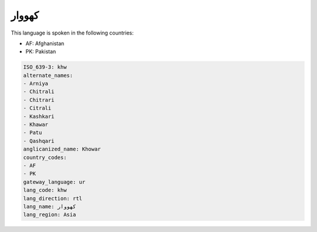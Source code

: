 .. _khw:

کهووار
============

This language is spoken in the following countries:

* AF: Afghanistan
* PK: Pakistan

.. code-block:: yaml

    ISO_639-3: khw
    alternate_names:
    - Arniya
    - Chitrali
    - Chitrari
    - Citrali
    - Kashkari
    - Khawar
    - Patu
    - Qashqari
    anglicanized_name: Khowar
    country_codes:
    - AF
    - PK
    gateway_language: ur
    lang_code: khw
    lang_direction: rtl
    lang_name: کهووار
    lang_region: Asia
    
